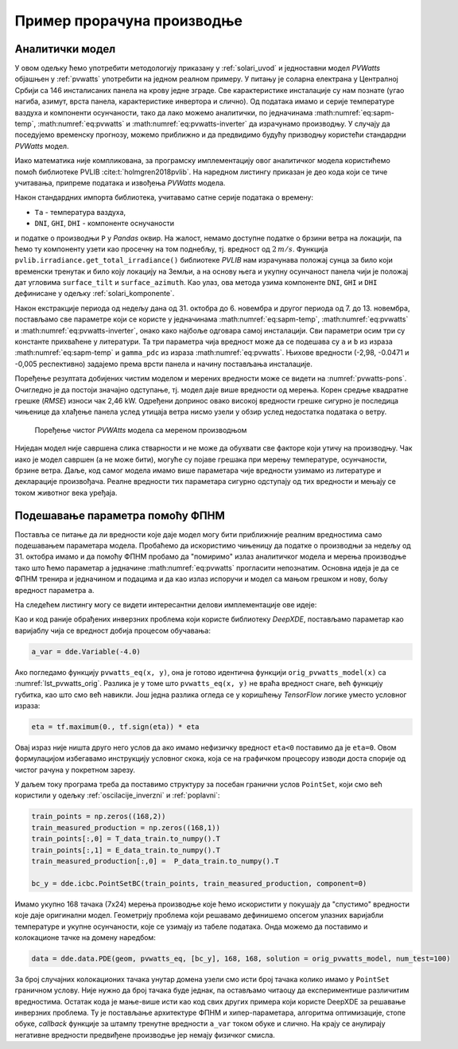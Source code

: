 .. _solari_implementacija:

Пример прорачуна производње
==============================

Аналитички модел
-------------------

У овом одељку ћемо употребити методологију приказану у :ref:`solari_uvod` и једноставни модел *PVWatts* објашњен у :ref:`pvwatts` употребити на једном реалном примеру. У питању је соларна електрана у Централној Србији са 146 инсталисаних панела на крову једне зграде. Све карактеристике инсталације су нам познате (угао нагиба, азимут, врста панела, карактеристике инвертора и слично). Од података имамо и серије температуре ваздуха и компоненти осунчаности, тако да лако можемо аналитички, по једначинама :math:numref:`eq:sapm-temp`, :math:numref:`eq:pvwatts` и :math:numref:`eq:pvwatts-inverter` да израчунамо производњу. У случају да поседујемо временску прогнозу, можемо приближно и да предвидимо будућу призводњу користећи стандардни *PVWatts* модел.

Иако математика није компликована, за програмску имплементацију овог аналитичког модела користићемо помоћ библиотеке PVLIB :cite:t:`holmgren2018pvlib`. На наредном листингу приказан је део кода који се тиче учитавања, припреме података и извођења *PVWatts* модела.

.. _lst_pvwatts_orig:

.. code-block:: python
    :caption: Имплементација *PVWatts* (аналитичког) модела производње
    :linenos:

    import numpy as np
    import pandas as pd
    import pvlib
    from pvlib.location import Location

    # Ucitaj podatke o vremenu i proizvodnji
    solcast_data = pd.read_csv("data_21.08.16_22.10.14.csv", index_col="Time")
    solcast_data.index = pd.to_datetime(solcast_data.index, dayfirst=True)

    # Nagib, azimut i lokacija panela
    surface_tilt = 7
    surface_azimuth = 290
    location = Location(latitude=43.905410, longitude=20.341986, altitude=243, tz="Europe/Belgrade", name="Pons Cacak")

    # Pomeri vreme za pola sata, izracunaj poziciju sunca u svakom trenutku
    times = solcast_data.index - pd.Timedelta('30min')
    solar_position = location.get_solarposition(times)
    solar_position.index += pd.Timedelta('30min')

    # Novi dataframe sa vrednostima za vrednosti osuncanosti DNI, GHI, DHI
    df_poa = pvlib.irradiance.get_total_irradiance(
        surface_tilt=surface_tilt,
        surface_azimuth=surface_azimuth,
        dni=solcast_data['DNI'],
        ghi=solcast_data['GHI'],
        dhi=solcast_data['DHI'],
        solar_zenith=solar_position['apparent_zenith'],
        solar_azimuth=solar_position['azimuth'],
        model='isotropic')

    # Izvuci ukupnu POA vrednost iz df_poa
    E_data = df_poa["poa_global"]
    # Izvuci temperaturu vazduha
    T_data = solcast_data["Tamb"]
    # Izvuci proizvodnju P
    P_data = solcast_data["P"]

    # Nedelju dana za treniranje
    E_data_train = E_data.loc["2021-10-31":"2021-11-06"]
    T_data_train = T_data.loc["2021-10-31":"2021-11-06"]
    P_data_train = P_data.loc["2021-10-31":"2021-11-06"]

    # Sledecih nedelju dana za testiranje
    E_data_test = E_data.loc["2021-11-07":"2021-11-13"]
    T_data_test = T_data.loc["2021-11-07":"2021-11-13"]
    P_data_test = P_data.loc["2021-11-07":"2021-11-13"]

    #
    # Parametri modela
    #
    pdc0 = 0.375 # nominal power [kWh]
    Tref = 25.0 # cell reference temperature
    gamma_pdc = -0.005 # influence of the cell temperature on PV system
    pdc0_inv = 50
    eta_inv_nom = 0.96
    eta_inv_ref = 0.9637
    pac0_inv = eta_inv_nom * pdc0_inv # maximum inverter capacity
    a = -2.98 # cell temperature parameter
    b = -0.0471 # Wind coefficient
    E0 = 1000 # reference irradiance
    deltaT = 1 # cell temperature parameter
    num_of_panels = 146 # Broj panela u instalaciji

    #
    # Originalni PVWAtts model
    #
    def orig_pvwatts_model(x):
        Ta = x[:,0:1] # Temperatura vazduha
        E = x[:,1:2] # Ukupna POA osuncanost
        
        Tm = E * np.exp(a+b*2) + Ta # Brzina vetra uzeta kao prosecna od 2 m/s
        Tc = Tm + E/E0*deltaT
        P_dc_temp = ((Tc-Tref) * gamma_pdc + 1.)
        P_dc = (E * 1.e-03 * pdc0 * P_dc_temp) * num_of_panels
        zeta = (P_dc+1.e-2)/pdc0_inv
        
        eta = eta_inv_nom/eta_inv_ref * (-0.0162*zeta - 0.0059/zeta + 0.9858)
        eta[eta<0] = 0.
        ac = np.minimum(eta*P_dc, pac0_inv)
        
        return ac

Након стандардних импорта библиотека, учитавамо сатне серије података о времену:

- ``Ta`` - температура ваздуха,
- ``DNI``, ``GHI``, ``DHI`` - компоненте оснучаности

и податке о производњи ``P`` у *Pandas* оквир. На жалост, немамо доступне податке о брзини ветра на локацији, па ћемо ту компоненту узети као просечну на том поднебљу, тј. вредност од :math:`2\,m/s`. Функција ``pvlib.irradiance.get_total_irradiance()`` библиотеке *PVLIB* нам израчунава положај сунца за било који временски тренутак и било коју локацију на Земљи, а на основу њега и укупну осунчаност панела чији је положај дат угловима ``surface_tilt`` и ``surface_azimuth``. Као улаз, ова метода узима компоненте ``DNI``, ``GHI`` и ``DHI`` дефинисане у одељку :ref:`solari_komponente`. 

Након екстракције периода од недељу дана од 31. октобра до 6. новембра и другог периода од 7. до 13. новембра, постављамо све параметре који се користе у једначинама :math:numref:`eq:sapm-temp`, :math:numref:`eq:pvwatts` и :math:numref:`eq:pvwatts-inverter`, онако како најбоље одговара самој инсталацији. Сви параметри осим три су константе прихваћене у литератури. Та три параметра чија вредност може да се подешава су ``a`` и ``b`` из израза :math:numref:`eq:sapm-temp` и ``gamma_pdc`` из израза :math:numref:`eq:pvwatts`. Њихове вредности (-2,98, -0.0471 и -0,005 респективно) задајемо према врсти панела и начину постављања инсталације. 

Поређење резултата добијених чистим моделом и мерених вредности може се видети на :numref:`pvwatts-pons`. Очигледно је да постоји значајно одступање, тј. модел даје више вредности од мерења. Корен средње квадратне грешке (*RMSE*) износи чак 2,46 kW. Одређени допринос овако високој вредности грешке сигурно је последица чињенице да хлађење панела услед утицаја ветра нисмо узели у обзир услед недостатка података о ветру.

.. _pvwatts-pons:

.. figure:: pvwatts-pons.png
    :width: 80%

    Поређење чистог *PVWAtts* модела са мереном производњом

Ниједан модел није савршена слика стварности и не може да обухвати све факторе који утичу на производњу. Чак иако је модел савршен (а не може бити), могуће су појаве грешака при мерењу температуре, осунчаности, брзине ветра. Даље, код самог модела имамо више параметара чије вредности узимамо из литературе и декларације произвођача. Реалне вредности тих параметара сигурно одступају од тих вредности и мењају се током животног века уређаја. 


Подешавање параметра помоћу ФПНМ
----------------------------------

Поставља се питање да ли вредности које даје модел могу бити приближније реалним вредностима само подешавањем параметара модела. Пробаћемо да искористимо чињеницу да податке о производњи за недељу од 31. октобра имамо и да помоћу ФПНМ пробамо да "помиримо" излаз аналитичког модела и мерења производње тако што ћемо параметар ``a`` једначине :math:numref:`eq:pvwatts` прогласити непознатим. Основна идеја је да се ФПНМ тренира и једначином и подацима и да као излаз испоручи и модел са мањом грешком и нову, бољу вредност параметра ``a``.

На следећем листингу могу се видети интересантни делови имплементације ове идеје:

.. code-block:: python
    :caption: Инверзни проблем подешавања параметара PVWatts/SAPM модела
    :linenos:

    # Parametar "a" pustamo da se trenira
    a_var = dde.Variable(-4.0)

    #
    # Jednacina koju koristi PINN
    #
    def pvwatts_eq(x, y):
        Ta = x[:,0:1] # Temperatura vazduha
        E = x[:,1:2] # Ukupna POA osuncanost
        
        Tm = E * tf.exp(a_var+b*2) + Ta # Brzina vetra uzeta kao prosecna od 2 m/s
        Tc = Tm + E/E0*deltaT
        P_dc_temp = ((Tc-Tref) * gamma_pdc + 1)
        P_dc = (E * 1.e-03 * pdc0 * P_dc_temp) * num_of_panels
        zeta = (P_dc+1.e-2)/pdc0_inv

        eta = eta_inv_nom/eta_inv_ref * (-0.0162*zeta - 0.0059/zeta + 0.9858)
        eta = tf.maximum(0., tf.sign(eta)) * eta
        ac = tf.minimum(eta*P_dc, pac0_inv)

        return y - ac

    # Imamo 168 tacaka sa merenjima prozivodnje. Pripremi strukturu za PointSet granicni uslov
    train_points = np.zeros((168,2))
    train_measured_production = np.zeros((168,1))
    train_points[:,0] = T_data_train.to_numpy().T
    train_points[:,1] = E_data_train.to_numpy().T
    train_measured_production[:,0] =  P_data_train.to_numpy().T

    # Imamo 168 tacaka sa merenjima za narednu nedelju za test
    test_points = np.zeros((168,2))
    test_measured_production = np.zeros((168,1))
    test_points[:,0] = T_data_test.to_numpy().T
    test_points[:,1] = E_data_test.to_numpy().T
    test_measured_production[:,0] =  P_data_test.to_numpy().T

    # Minimumi i maksimumi T i E za kreiranje geometrije problema
    minT, maxT = min(train_points[:,0]), max(train_points[:,0])
    minE, maxE = min(train_points[:,1]), max(train_points[:,1])

    geom = dde.geometry.Rectangle([minT, minE], [maxT, maxE])
    bc_y = dde.icbc.PointSetBC(train_points, train_measured_production, component=0)

    # Isti broj kolokacionih tacaka za jednacinu i za granicne uslove. Moze i drugacije.
    data = dde.data.PDE(geom, pvwatts_eq, [bc_y], 168, 168, solution = orig_pvwatts_model, num_test=100)

    layer_size = [2] + [30] * 5 + [1]
    activation = "tanh"
    initializer = "Glorot uniform"
    net = dde.nn.FNN(layer_size, activation, initializer)

    variable_a = dde.callbacks.VariableValue(a_var, period=1000)
    model = dde.Model(data, net)

    model.compile(optimizer="adam", lr=0.001, metrics=["l2 relative error"], external_trainable_variables=[a_var])
    losshistory, train_state = model.train(iterations=20000, callbacks=[variable_a])
    predicted_test = model.predict(test_points)

    # Predikcije manje od nule nemaju smisla. Nuluj ih.
    predicted_test[predicted_test<0]=0

Као и код раније обрађених инверзних проблема који користе библиотеку *DeepXDE*, постављамо параметар као варијаблу чија се вредност добија процесом обучавања:

.. code-block:: python

    a_var = dde.Variable(-4.0)

Ако погледамо функцију ``pvwatts_eq(x, y)``, она је готово идентична функцији ``orig_pvwatts_model(x)`` са :numref:`lst_pvwatts_orig`. Разлика је у томе што ``pvwatts_eq(x, y)`` не враћа вредност снаге, већ функцију губитка, као што смо већ навикли. Још једна разлика огледа се у коришћењу *TensorFlow* логике уместо условног израза:

.. code-block:: python
    
    eta = tf.maximum(0., tf.sign(eta)) * eta

Овај израз није ништа друго него услов да ако имамо нефизичку вредност ``eta<0`` поставимо да је ``eta=0``. Овом формулацијом избегавамо инструкцију условног скока, која се на графичком процесору изводи доста спорије од чистог рачуна у покретном зарезу. 

У даљем току програма треба да поставимо структуру за посебан гранични услов ``PointSet``, који смо већ користили у одељку :ref:`oscilacije_inverzni` и :ref:`poplavni`:

.. code-block:: python

    train_points = np.zeros((168,2))
    train_measured_production = np.zeros((168,1))
    train_points[:,0] = T_data_train.to_numpy().T
    train_points[:,1] = E_data_train.to_numpy().T
    train_measured_production[:,0] =  P_data_train.to_numpy().T

    bc_y = dde.icbc.PointSetBC(train_points, train_measured_production, component=0)

Имамо укупно 168 тачака (7x24) мерења производње које ћемо искористити у покушају да "спустимо" вредности које даје оригинални модел. Геометрију проблема који решавамо дефинишемо опсегом улазних варијабли температуре и укупне осунчаности, које се узимају из табеле података. Онда можемо да поставимо и колокационе тачке на домену наредбом:

.. code-block:: python

    data = dde.data.PDE(geom, pvwatts_eq, [bc_y], 168, 168, solution = orig_pvwatts_model, num_test=100)

За број случајних колокационих тачака унутар домена узели смо исти број тачака колико имамо у ``PointSet`` граничном услову. Није нужно да број тачака буде једнак, па остављамо читаоцу да експериментише различитим вредностима. Остатак кода је мање-више исти као код свих других примера који користе DeepXDE за решавање инверзних проблема. Ту је постављање архитектуре ФПНМ и хипер-параметара, алгоритма оптимизације, стопе обуке, *callback* функције за штампу тренутне вредности ``a_var`` током обуке и слично. На крају се анулирају негативне вредности предвиђене производње јер немају физичког смисла. 
